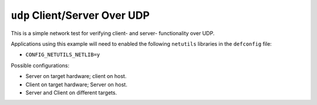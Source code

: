 ``udp`` Client/Server Over UDP
==============================

This is a simple network test for verifying client- and server- functionality
over UDP.

Applications using this example will need to enabled the following ``netutils``
libraries in the ``defconfig`` file:

- ``CONFIG_NETUTILS_NETLIB=y``

Possible configurations:

- Server on target hardware; client on host.
- Client on target hardware; Server on host.
- Server and Client on different targets.
